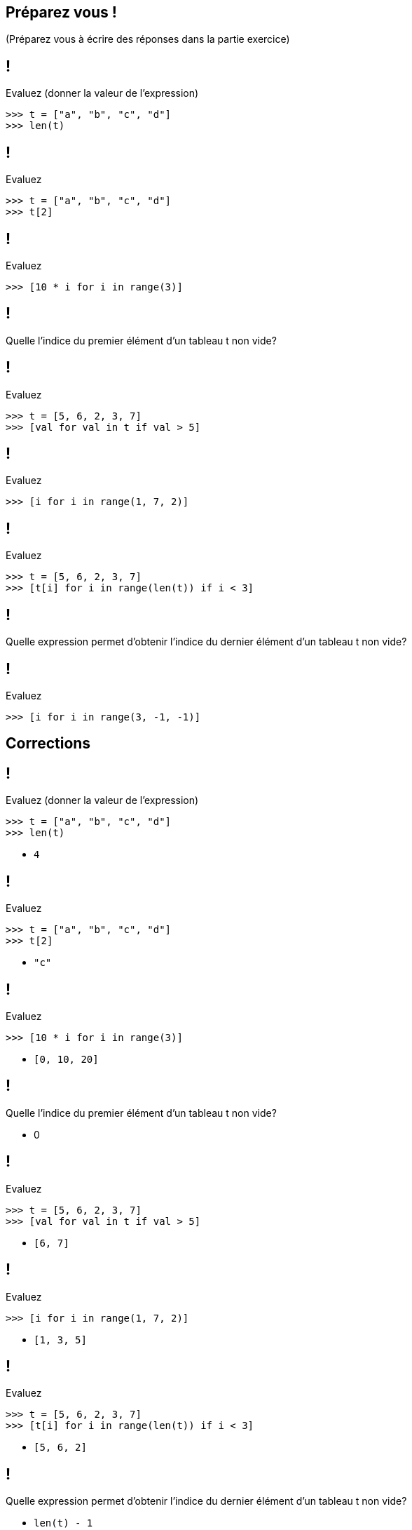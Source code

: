 :backend: revealjs
:revealjs_theme: moon
:stem: latexmath
:source-highlighter: pygments
:pygments-style: tango
:revealjs_autoSlide: "20000"


== Préparez vous !

(Préparez vous à écrire des réponses dans la partie exercice)

== !

Evaluez (donner la valeur de l'expression)

[source,python]
----
>>> t = ["a", "b", "c", "d"]
>>> len(t)
----


== !

Evaluez

[source,python]
----
>>> t = ["a", "b", "c", "d"]
>>> t[2]
----



== !

Evaluez

[source,python]
----
>>> [10 * i for i in range(3)]
----

== !

Quelle l'indice du premier élément d'un tableau t non vide?


== !

Evaluez

[source,python]
----
>>> t = [5, 6, 2, 3, 7]
>>> [val for val in t if val > 5]
----

== !

Evaluez

[source,python]
----
>>> [i for i in range(1, 7, 2)]
----


== !

Evaluez

[source,python]
----
>>> t = [5, 6, 2, 3, 7]
>>> [t[i] for i in range(len(t)) if i < 3]
----

== !


Quelle expression permet d'obtenir l'indice du dernier élément d'un tableau t non vide?

== !

Evaluez

[source,python]
----
>>> [i for i in range(3, -1, -1)]
----


== Corrections

== !

Evaluez (donner la valeur de l'expression)

[source,python]
----
>>> t = ["a", "b", "c", "d"]
>>> len(t)
----

[%step]
* ```4```

== !

Evaluez

[source,python]
----
>>> t = ["a", "b", "c", "d"]
>>> t[2]
----

[%step]
* ```"c"```



== !

Evaluez

[source,python]
----
>>> [10 * i for i in range(3)]
----

[%step]
* ```[0, 10, 20]```


== !

Quelle l'indice du premier élément d'un tableau t non vide?

[%step]
* 0

== !

Evaluez

[source,python]
----
>>> t = [5, 6, 2, 3, 7]
>>> [val for val in t if val > 5]
----

[%step]
* ```[6, 7]```


== !

Evaluez

[source,python]
----
>>> [i for i in range(1, 7, 2)]
----

[%step]
* ```[1, 3, 5]```

== !

Evaluez

[source,python]
----
>>> t = [5, 6, 2, 3, 7]
>>> [t[i] for i in range(len(t)) if i < 3]
----

[%step]
* ```[5, 6, 2]```

== !

Quelle expression permet d'obtenir l'indice du dernier élément d'un tableau t non vide?

[%step]
* ```len(t) - 1```


== !

Evaluez

[source,python]
----
>>> [i for i in range(3, -1, -1)]
----

[%step]
* ```[3, 2, 1, 0]```

